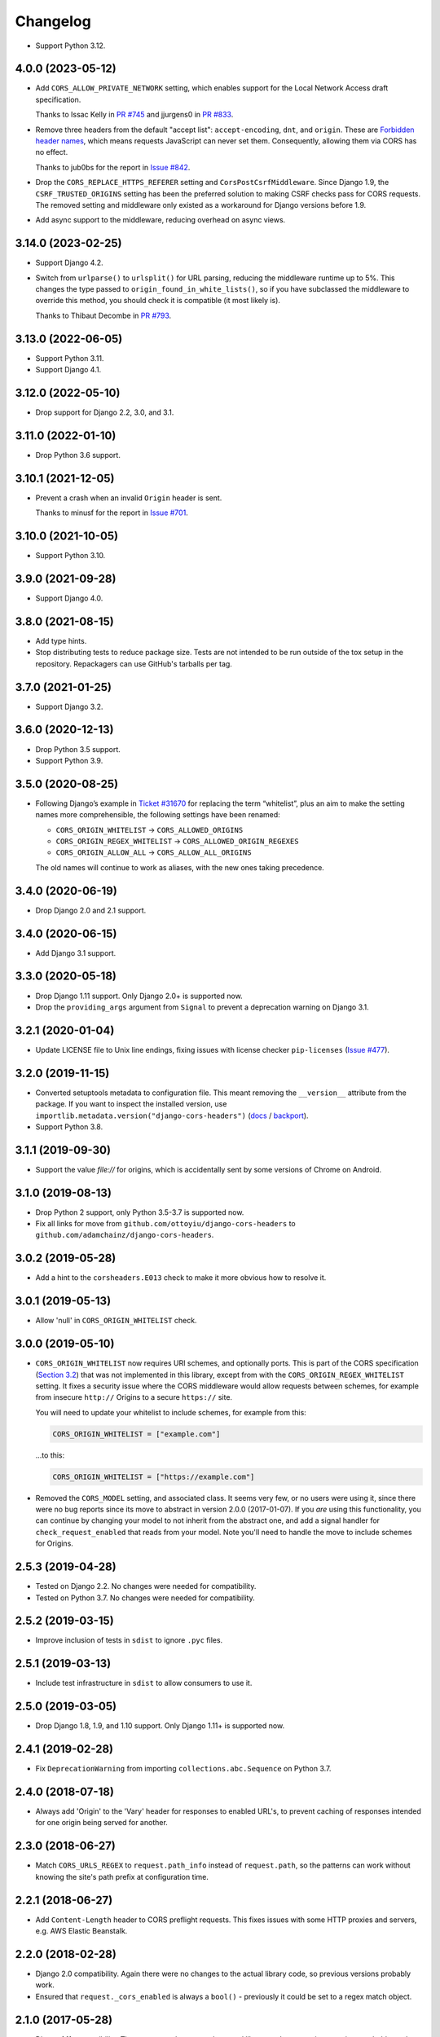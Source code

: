 =========
Changelog
=========

* Support Python 3.12.

4.0.0 (2023-05-12)
------------------

* Add ``CORS_ALLOW_PRIVATE_NETWORK`` setting, which enables support for the Local Network Access draft specification.

  Thanks to Issac Kelly in `PR #745 <https://github.com/adamchainz/django-cors-headers/pull/745>`__ and jjurgens0 in `PR #833 <https://github.com/adamchainz/django-cors-headers/pull/833>`__.

* Remove three headers from the default "accept list": ``accept-encoding``, ``dnt``, and ``origin``.
  These are `Forbidden header names <https://developer.mozilla.org/en-US/docs/Glossary/Forbidden_header_name>`__, which means requests JavaScript can never set them.
  Consequently, allowing them via CORS has no effect.

  Thanks to jub0bs for the report in `Issue #842 <https://github.com/adamchainz/django-cors-headers/issues/842>`__.

* Drop the ``CORS_REPLACE_HTTPS_REFERER`` setting and ``CorsPostCsrfMiddleware``.
  Since Django 1.9, the ``CSRF_TRUSTED_ORIGINS`` setting has been the preferred solution to making CSRF checks pass for CORS requests.
  The removed setting and middleware only existed as a workaround for Django versions before 1.9.

* Add async support to the middleware, reducing overhead on async views.

3.14.0 (2023-02-25)
-------------------

* Support Django 4.2.

* Switch from ``urlparse()`` to ``urlsplit()`` for URL parsing, reducing the middleware runtime up to 5%.
  This changes the type passed to ``origin_found_in_white_lists()``, so if you have subclassed the middleware to override this method, you should check it is compatible (it most likely is).

  Thanks to Thibaut Decombe in `PR #793 <https://github.com/adamchainz/django-cors-headers/pull/793>`__.

3.13.0 (2022-06-05)
-------------------

* Support Python 3.11.

* Support Django 4.1.

3.12.0 (2022-05-10)
-------------------

* Drop support for Django 2.2, 3.0, and 3.1.

3.11.0 (2022-01-10)
-------------------

* Drop Python 3.6 support.

3.10.1 (2021-12-05)
-------------------

* Prevent a crash when an invalid ``Origin`` header is sent.

  Thanks to minusf for the report in `Issue #701 <https://github.com/adamchainz/django-cors-headers/issues/701>`__.

3.10.0 (2021-10-05)
-------------------

* Support Python 3.10.

3.9.0 (2021-09-28)
------------------

* Support Django 4.0.

3.8.0 (2021-08-15)
------------------

* Add type hints.

* Stop distributing tests to reduce package size. Tests are not intended to be
  run outside of the tox setup in the repository. Repackagers can use GitHub's
  tarballs per tag.

3.7.0 (2021-01-25)
------------------

* Support Django 3.2.

3.6.0 (2020-12-13)
------------------

* Drop Python 3.5 support.
* Support Python 3.9.

3.5.0 (2020-08-25)
------------------

* Following Django’s example in
  `Ticket #31670 <https://code.djangoproject.com/ticket/31670>`__ for replacing
  the term “whitelist”, plus an aim to make the setting names more
  comprehensible, the following settings have been renamed:

  * ``CORS_ORIGIN_WHITELIST`` -> ``CORS_ALLOWED_ORIGINS``
  * ``CORS_ORIGIN_REGEX_WHITELIST`` -> ``CORS_ALLOWED_ORIGIN_REGEXES``
  * ``CORS_ORIGIN_ALLOW_ALL`` -> ``CORS_ALLOW_ALL_ORIGINS``

  The old names will continue to work as aliases, with the new ones taking
  precedence.

3.4.0 (2020-06-19)
------------------

* Drop Django 2.0 and 2.1 support.

3.4.0 (2020-06-15)
------------------

* Add Django 3.1 support.

3.3.0 (2020-05-18)
------------------

* Drop Django 1.11 support. Only Django 2.0+ is supported now.
* Drop the ``providing_args`` argument from ``Signal`` to prevent a deprecation
  warning on Django 3.1.

3.2.1 (2020-01-04)
------------------

* Update LICENSE file to Unix line endings, fixing issues with license checker
  ``pip-licenses`` (`Issue
  #477 <https://github.com/adamchainz/django-cors-headers/issues/477>`__).

3.2.0 (2019-11-15)
------------------

* Converted setuptools metadata to configuration file. This meant removing the
  ``__version__`` attribute from the package. If you want to inspect the
  installed version, use
  ``importlib.metadata.version("django-cors-headers")``
  (`docs <https://docs.python.org/3.8/library/importlib.metadata.html#distribution-versions>`__ /
  `backport <https://pypi.org/project/importlib-metadata/>`__).
* Support Python 3.8.

3.1.1 (2019-09-30)
------------------

* Support the value `file://` for origins, which is accidentally sent by some
  versions of Chrome on Android.

3.1.0 (2019-08-13)
------------------

* Drop Python 2 support, only Python 3.5-3.7 is supported now.
* Fix all links for move from ``github.com/ottoyiu/django-cors-headers`` to
  ``github.com/adamchainz/django-cors-headers``.

3.0.2 (2019-05-28)
------------------

* Add a hint to the ``corsheaders.E013`` check to make it more obvious how to
  resolve it.

3.0.1 (2019-05-13)
------------------

* Allow 'null' in ``CORS_ORIGIN_WHITELIST`` check.

3.0.0 (2019-05-10)
------------------

* ``CORS_ORIGIN_WHITELIST`` now requires URI schemes, and optionally ports.
  This is part of the CORS specification
  (`Section 3.2 <https://tools.ietf.org/html/rfc6454#section-3.2>`_) that was
  not implemented in this library, except from with the
  ``CORS_ORIGIN_REGEX_WHITELIST`` setting. It fixes a security issue where the
  CORS middleware would allow requests between schemes, for example from
  insecure ``http://`` Origins to a secure ``https://`` site.

  You will need to update your whitelist to include schemes, for example from
  this:

  .. code-block:: python

      CORS_ORIGIN_WHITELIST = ["example.com"]

  ...to this:

  .. code-block:: python

      CORS_ORIGIN_WHITELIST = ["https://example.com"]

* Removed the ``CORS_MODEL`` setting, and associated class. It seems very few,
  or no users were using it, since there were no bug reports since its move to
  abstract in version 2.0.0 (2017-01-07). If you *are* using this
  functionality, you can continue by changing your model to not inherit from
  the abstract one, and add a signal handler for ``check_request_enabled`` that
  reads from your model. Note you'll need to handle the move to include schemes
  for Origins.

2.5.3 (2019-04-28)
------------------

* Tested on Django 2.2. No changes were needed for compatibility.
* Tested on Python 3.7. No changes were needed for compatibility.

2.5.2 (2019-03-15)
------------------

* Improve inclusion of tests in ``sdist`` to ignore ``.pyc`` files.

2.5.1 (2019-03-13)
------------------

* Include test infrastructure in ``sdist`` to allow consumers to use it.

2.5.0 (2019-03-05)
------------------

* Drop Django 1.8, 1.9, and 1.10 support. Only Django 1.11+ is supported now.

2.4.1 (2019-02-28)
------------------

* Fix ``DeprecationWarning`` from importing ``collections.abc.Sequence`` on
  Python 3.7.

2.4.0 (2018-07-18)
------------------

* Always add 'Origin' to the 'Vary' header for responses to enabled URL's,
  to prevent caching of responses intended for one origin being served for
  another.

2.3.0 (2018-06-27)
------------------

* Match ``CORS_URLS_REGEX`` to ``request.path_info`` instead of
  ``request.path``, so the patterns can work without knowing the site's path
  prefix at configuration time.

2.2.1 (2018-06-27)
------------------

* Add ``Content-Length`` header to CORS preflight requests. This fixes issues
  with some HTTP proxies and servers, e.g. AWS Elastic Beanstalk.

2.2.0 (2018-02-28)
------------------

* Django 2.0 compatibility. Again there were no changes to the actual library
  code, so previous versions probably work.
* Ensured that ``request._cors_enabled`` is always a ``bool()`` - previously it
  could be set to a regex match object.

2.1.0 (2017-05-28)
------------------

* Django 1.11 compatibility. There were no changes to the actual library code,
  so previous versions probably work, though they weren't properly tested on
  1.11.

2.0.2 (2017-02-06)
------------------

* Fix when the check for ``CORS_MODEL`` is done to allow it to properly add
  the headers and respond to ``OPTIONS`` requests.

2.0.1 (2017-01-29)
------------------

* Add support for specifying 'null' in ``CORS_ORIGIN_WHITELIST``.

2.0.0 (2017-01-07)
------------------

* Remove previously undocumented ``CorsModel`` as it was causing migration
  issues. For backwards compatibility, any users previously using ``CorsModel``
  should create a model in their own app that inherits from the new
  ``AbstractCorsModel``, and to keep using the same data, set the model's
  ``db_table`` to 'corsheaders_corsmodel'. Users not using ``CorsModel``
  will find they have an unused table that they can drop.
* Make sure that ``Access-Control-Allow-Credentials`` is in the response if the
  client asks for it.

1.3.1 (2016-11-09)
------------------

* Fix a bug with the single check if CORS enabled added in 1.3.0: on Django
  < 1.10 shortcut responses could be generated by middleware above
  ``CorsMiddleware``, before it processed the request, failing with an
  ``AttributeError`` for ``request._cors_enabled``. Also clarified the docs
  that ``CorsMiddleware`` should be kept as high as possible in your middleware
  stack, above any middleware that can generate such responses.

1.3.0 (2016-11-06)
------------------

* Add checks to validate the types of the settings.
* Add the 'Do Not Track' header ``'DNT'`` to the default for
  ``CORS_ALLOW_HEADERS``.
* Add 'Origin' to the 'Vary' header of outgoing requests when not allowing all
  origins, as per the CORS spec. Note this changes the way HTTP caching works
  with your CORS-enabled responses.
* Check whether CORS should be enabled on a request only once. This has had a
  minor change on the conditions where any custom signals will be called -
  signals will now always be called *before* ``HTTP_REFERER`` gets replaced,
  whereas before they could be called before and after. Also this attaches the
  attribute ``_cors_enabled`` to ``request`` - please take care that other
  code you're running does not remove it.

1.2.2 (2016-10-05)
------------------

* Add ``CorsModel.__str__`` for human-readable text
* Add a signal that allows you to add code for more intricate control over when
  CORS headers are added.

1.2.1 (2016-09-30)
------------------

* Made settings dynamically respond to changes, and which allows you to import
  the defaults for headers and methods in order to extend them.

1.2.0 (2016-09-28)
------------------

* Drop Python 2.6 support.
* Drop Django 1.3-1.7 support, as they are no longer supported.
* Confirmed Django 1.9 support (no changes outside of tests were necessary).
* Added Django 1.10 support.
* Package as a universal wheel.

1.1.0 (2014-12-15)
------------------

* django-cors-header now supports Django 1.8 with its new application loading
  system! Thanks @jpadilla for making this possible and sorry for the delay in
  making a release.

1.0.0 (2014-12-13)
------------------

django-cors-headers is all grown-up :) Since it's been used in production for
many many deployments, I think it's time we mark this as a stable release.

* Switching this middleware versioning over to semantic versioning
* #46 add user-agent and accept-encoding default headers
* #45 pep-8 this big boy up

0.13 (2014-08-14)
-----------------

* Add support for Python 3
* Updated tests
* Improved documentation
* Small bugfixes

0.12 (2013-09-24)
-----------------

* Added an option to selectively enable CORS only for specific URLs

0.11 (2013-09-24)

* Added the ability to specify a regex for whitelisting many origin hostnames
  at once

0.10 (2013-09-05)
-----------------

* Introduced port distinction for origin checking
* Use ``urlparse`` for Python 3 support
* Added testcases to project

0.06 (2013-02-18)
-----------------

* Add support for exposed response headers

0.05 (2013-01-26)
-----------------

* Fixed middleware to ensure correct response for CORS preflight requests

0.04 (2013-01-25)
-----------------

* Add ``Access-Control-Allow-Credentials`` control to simple requests

0.03 (2013-01-22)
-----------------

* Bugfix to repair mismatched default variable names

0.02 (2013-01-19)
-----------------

* Refactor/pull defaults into separate file

0.01 (2013-01-19)
-----------------

* Initial release
